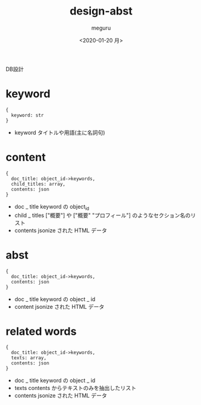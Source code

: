#+options: ':nil *:t -:t ::t <:t H:3 \n:nil ^:t arch:headline author:t
#+options: broken-links:nil c:nil creator:nil d:(not "LOGBOOK") date:t e:t
#+options: email:nil f:t inline:t num:t p:nil pri:nil prop:nil stat:t tags:t
#+options: tasks:t tex:t timestamp:t title:t toc:t todo:t |:t
#+title: design-abst
#+date: <2020-01-20 月>
#+author: meguru
#+email: meguru@meguru-Latitude-7390
#+language: en
#+select_tags: export
#+exclude_tags: noexport
#+creator: Emacs 26.1 (Org mode 9.2.6)

DB設計

* keyword
#+begin_example
{
  keyword: str
}
#+end_example

- keyword
  タイトルや用語(主に名詞句)

* content
#+begin_example
{ 
  doc_title: object_id->keywords,
  child_titles: array,
  contents: json
}
#+end_example

- doc _ title
  keyword の object_id
- child _ titles
  ["概要"] や ["概要" "プロフィール"] のようなセクション名のリスト
- contents
  jsonize された HTML データ

* abst
#+begin_example
{
  doc_title: object_id->keywords,
  contents: json
}
#+end_example
- doc _ title
  keyword の object _ id
- content
  jsonize された HTML データ

* related words
#+begin_example
{
  doc_title: object_id->keywords,
  texts: array,
  contents: json
}
#+end_example
- doc _ title
  keyword の object _ id
- texts
  contents からテキストのみを抽出したリスト
- contents
  jsonize された HTML データ

